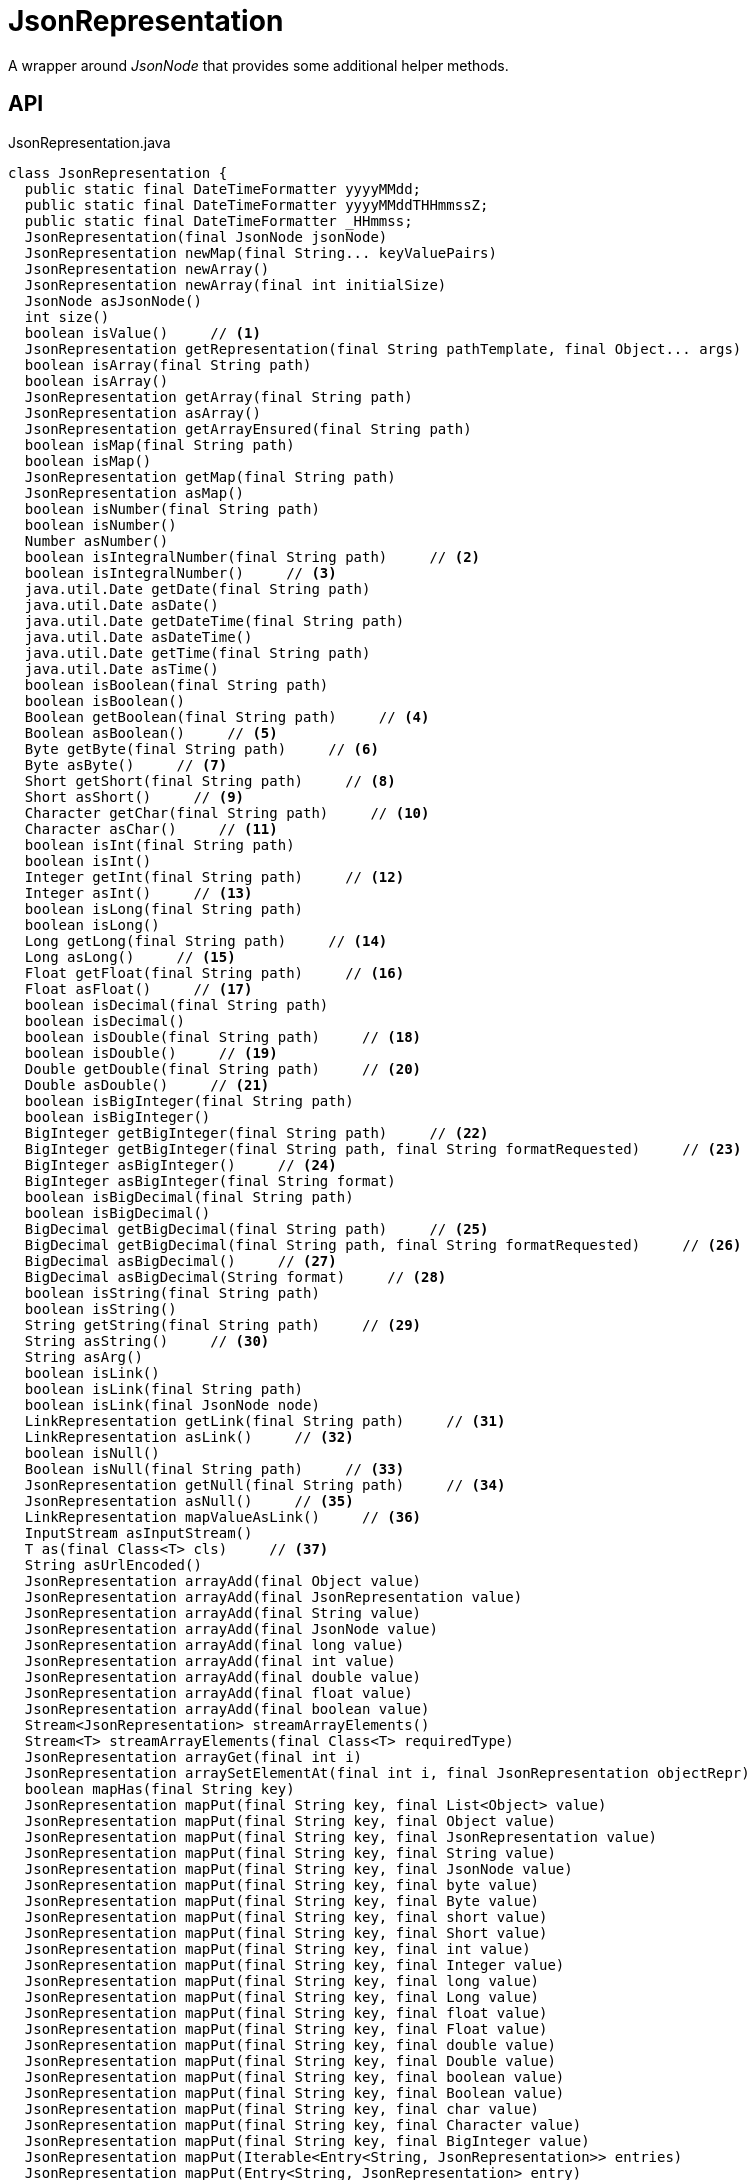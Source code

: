= JsonRepresentation
:Notice: Licensed to the Apache Software Foundation (ASF) under one or more contributor license agreements. See the NOTICE file distributed with this work for additional information regarding copyright ownership. The ASF licenses this file to you under the Apache License, Version 2.0 (the "License"); you may not use this file except in compliance with the License. You may obtain a copy of the License at. http://www.apache.org/licenses/LICENSE-2.0 . Unless required by applicable law or agreed to in writing, software distributed under the License is distributed on an "AS IS" BASIS, WITHOUT WARRANTIES OR  CONDITIONS OF ANY KIND, either express or implied. See the License for the specific language governing permissions and limitations under the License.

A wrapper around _JsonNode_ that provides some additional helper methods.

== API

[source,java]
.JsonRepresentation.java
----
class JsonRepresentation {
  public static final DateTimeFormatter yyyyMMdd;
  public static final DateTimeFormatter yyyyMMddTHHmmssZ;
  public static final DateTimeFormatter _HHmmss;
  JsonRepresentation(final JsonNode jsonNode)
  JsonRepresentation newMap(final String... keyValuePairs)
  JsonRepresentation newArray()
  JsonRepresentation newArray(final int initialSize)
  JsonNode asJsonNode()
  int size()
  boolean isValue()     // <.>
  JsonRepresentation getRepresentation(final String pathTemplate, final Object... args)
  boolean isArray(final String path)
  boolean isArray()
  JsonRepresentation getArray(final String path)
  JsonRepresentation asArray()
  JsonRepresentation getArrayEnsured(final String path)
  boolean isMap(final String path)
  boolean isMap()
  JsonRepresentation getMap(final String path)
  JsonRepresentation asMap()
  boolean isNumber(final String path)
  boolean isNumber()
  Number asNumber()
  boolean isIntegralNumber(final String path)     // <.>
  boolean isIntegralNumber()     // <.>
  java.util.Date getDate(final String path)
  java.util.Date asDate()
  java.util.Date getDateTime(final String path)
  java.util.Date asDateTime()
  java.util.Date getTime(final String path)
  java.util.Date asTime()
  boolean isBoolean(final String path)
  boolean isBoolean()
  Boolean getBoolean(final String path)     // <.>
  Boolean asBoolean()     // <.>
  Byte getByte(final String path)     // <.>
  Byte asByte()     // <.>
  Short getShort(final String path)     // <.>
  Short asShort()     // <.>
  Character getChar(final String path)     // <.>
  Character asChar()     // <.>
  boolean isInt(final String path)
  boolean isInt()
  Integer getInt(final String path)     // <.>
  Integer asInt()     // <.>
  boolean isLong(final String path)
  boolean isLong()
  Long getLong(final String path)     // <.>
  Long asLong()     // <.>
  Float getFloat(final String path)     // <.>
  Float asFloat()     // <.>
  boolean isDecimal(final String path)
  boolean isDecimal()
  boolean isDouble(final String path)     // <.>
  boolean isDouble()     // <.>
  Double getDouble(final String path)     // <.>
  Double asDouble()     // <.>
  boolean isBigInteger(final String path)
  boolean isBigInteger()
  BigInteger getBigInteger(final String path)     // <.>
  BigInteger getBigInteger(final String path, final String formatRequested)     // <.>
  BigInteger asBigInteger()     // <.>
  BigInteger asBigInteger(final String format)
  boolean isBigDecimal(final String path)
  boolean isBigDecimal()
  BigDecimal getBigDecimal(final String path)     // <.>
  BigDecimal getBigDecimal(final String path, final String formatRequested)     // <.>
  BigDecimal asBigDecimal()     // <.>
  BigDecimal asBigDecimal(String format)     // <.>
  boolean isString(final String path)
  boolean isString()
  String getString(final String path)     // <.>
  String asString()     // <.>
  String asArg()
  boolean isLink()
  boolean isLink(final String path)
  boolean isLink(final JsonNode node)
  LinkRepresentation getLink(final String path)     // <.>
  LinkRepresentation asLink()     // <.>
  boolean isNull()
  Boolean isNull(final String path)     // <.>
  JsonRepresentation getNull(final String path)     // <.>
  JsonRepresentation asNull()     // <.>
  LinkRepresentation mapValueAsLink()     // <.>
  InputStream asInputStream()
  T as(final Class<T> cls)     // <.>
  String asUrlEncoded()
  JsonRepresentation arrayAdd(final Object value)
  JsonRepresentation arrayAdd(final JsonRepresentation value)
  JsonRepresentation arrayAdd(final String value)
  JsonRepresentation arrayAdd(final JsonNode value)
  JsonRepresentation arrayAdd(final long value)
  JsonRepresentation arrayAdd(final int value)
  JsonRepresentation arrayAdd(final double value)
  JsonRepresentation arrayAdd(final float value)
  JsonRepresentation arrayAdd(final boolean value)
  Stream<JsonRepresentation> streamArrayElements()
  Stream<T> streamArrayElements(final Class<T> requiredType)
  JsonRepresentation arrayGet(final int i)
  JsonRepresentation arraySetElementAt(final int i, final JsonRepresentation objectRepr)
  boolean mapHas(final String key)
  JsonRepresentation mapPut(final String key, final List<Object> value)
  JsonRepresentation mapPut(final String key, final Object value)
  JsonRepresentation mapPut(final String key, final JsonRepresentation value)
  JsonRepresentation mapPut(final String key, final String value)
  JsonRepresentation mapPut(final String key, final JsonNode value)
  JsonRepresentation mapPut(final String key, final byte value)
  JsonRepresentation mapPut(final String key, final Byte value)
  JsonRepresentation mapPut(final String key, final short value)
  JsonRepresentation mapPut(final String key, final Short value)
  JsonRepresentation mapPut(final String key, final int value)
  JsonRepresentation mapPut(final String key, final Integer value)
  JsonRepresentation mapPut(final String key, final long value)
  JsonRepresentation mapPut(final String key, final Long value)
  JsonRepresentation mapPut(final String key, final float value)
  JsonRepresentation mapPut(final String key, final Float value)
  JsonRepresentation mapPut(final String key, final double value)
  JsonRepresentation mapPut(final String key, final Double value)
  JsonRepresentation mapPut(final String key, final boolean value)
  JsonRepresentation mapPut(final String key, final Boolean value)
  JsonRepresentation mapPut(final String key, final char value)
  JsonRepresentation mapPut(final String key, final Character value)
  JsonRepresentation mapPut(final String key, final BigInteger value)
  JsonRepresentation mapPut(Iterable<Entry<String, JsonRepresentation>> entries)
  JsonRepresentation mapPut(Entry<String, JsonRepresentation> entry)
  JsonRepresentation mapPut(final String key, final BigDecimal value)
  Stream<Map.Entry<String, JsonRepresentation>> streamMapEntries()
  JsonRepresentation ensureArray()     // <.>
  int hashCode()
  boolean equals(Object obj)
  String toString()
}
----

<.> xref:#isValue__[isValue()]
+
--
Node is a value (nb: could be _#isNull() null_ ).
--
<.> xref:#isIntegralNumber__String[isIntegralNumber(String)]
+
--
Is a long, an int or a _BigInteger_ .
--
<.> xref:#isIntegralNumber__[isIntegralNumber()]
+
--
Is a long, an int or a _BigInteger_ .
--
<.> xref:#getBoolean__String[getBoolean(String)]
+
--
Use _#isBoolean(String)_ to check first, if required.
--
<.> xref:#asBoolean__[asBoolean()]
+
--
Use _#isBoolean()_ to check first, if required.
--
<.> xref:#getByte__String[getByte(String)]
+
--
Use _#isIntegralNumber(String)_ to test if number (it is not possible to check if a byte, however).
--
<.> xref:#asByte__[asByte()]
+
--
Use _#isIntegralNumber()_ to test if number (it is not possible to check if a byte, however).
--
<.> xref:#getShort__String[getShort(String)]
+
--
Use _#isIntegralNumber(String)_ to check if number (it is not possible to check if a short, however).
--
<.> xref:#asShort__[asShort()]
+
--
Use _#isIntegralNumber()_ to check if number (it is not possible to check if a short, however).
--
<.> xref:#getChar__String[getChar(String)]
+
--
Use _#isString(String)_ to check if string (it is not possible to check if a character, however).
--
<.> xref:#asChar__[asChar()]
+
--
Use _#isString()_ to check if string (it is not possible to check if a character, however).
--
<.> xref:#getInt__String[getInt(String)]
+
--
Use _#isInt(String)_ to check first, if required.
--
<.> xref:#asInt__[asInt()]
+
--
Use _#isInt()_ to check first, if required.
--
<.> xref:#getLong__String[getLong(String)]
+
--
Use _#isLong(String)_ to check first, if required.
--
<.> xref:#asLong__[asLong()]
+
--
Use _#isLong()_ to check first, if required.
--
<.> xref:#getFloat__String[getFloat(String)]
+
--
Use _#isDecimal(String)_ to test if a decimal value
--
<.> xref:#asFloat__[asFloat()]
+
--
Use _#isNumber()_ to test if number (it is not possible to check if a float, however).
--
<.> xref:#isDouble__String[isDouble(String)]
+
--
[WARNING]
====
[red]#_deprecated:_#

- use _#isDecimal(String)_
====
--
<.> xref:#isDouble__[isDouble()]
+
--
[WARNING]
====
[red]#_deprecated:_#

- use _#isDecimal()_
====
--
<.> xref:#getDouble__String[getDouble(String)]
+
--
Use _#isDouble(String)_ to check first, if required.
--
<.> xref:#asDouble__[asDouble()]
+
--
Use _#isDouble()_ to check first, if required.
--
<.> xref:#getBigInteger__String[getBigInteger(String)]
+
--
Use _#isBigInteger(String)_ to check first, if required.
--
<.> xref:#getBigInteger__String_String[getBigInteger(String, String)]
+
--
Use _#isBigInteger(String)_ to check first, if required.
--
<.> xref:#asBigInteger__[asBigInteger()]
+
--
Use _#isBigInteger()_ to check first, if required.
--
<.> xref:#getBigDecimal__String[getBigDecimal(String)]
+
--
Use _#isBigDecimal(String)_ to check first, if required.
--
<.> xref:#getBigDecimal__String_String[getBigDecimal(String, String)]
+
--
Use _#isBigDecimal(String)_ to check first, if required.
--
<.> xref:#asBigDecimal__[asBigDecimal()]
+
--
Use _#isBigDecimal()_ to check first, if required.
--
<.> xref:#asBigDecimal__String[asBigDecimal(String)]
+
--
Use _#isBigDecimal()_ to check first, if required.
--
<.> xref:#getString__String[getString(String)]
+
--
Use _#isString(String)_ to check first, if required.
--
<.> xref:#asString__[asString()]
+
--
Use _#isString()_ to check first, if required.
--
<.> xref:#getLink__String[getLink(String)]
+
--
Use _#isLink(String)_ to check first, if required.
--
<.> xref:#asLink__[asLink()]
+
--
Use _#isLink()_ to check first, if required.
--
<.> xref:#isNull__String[isNull(String)]
+
--
Indicates that the wrapped node has `null` value (ie _JsonRepresentation#isNull()_ ), or returns `null` if there was no node with the provided path.
--
<.> xref:#getNull__String[getNull(String)]
+
--
Either returns a xref:refguide:viewer:index/restfulobjects/applib/JsonRepresentation.adoc[JsonRepresentation] that indicates that the wrapped node has `null` value (ie _JsonRepresentation#isNull()_ ), or returns `null` if there was no node with the provided path.
--
<.> xref:#asNull__[asNull()]
+
--
Either returns a xref:refguide:viewer:index/restfulobjects/applib/JsonRepresentation.adoc[JsonRepresentation] that indicates that the wrapped node has `null` value (ie _JsonRepresentation#isNull()_ ), or returns `null` if there was no node with the provided path.
--
<.> xref:#mapValueAsLink__[mapValueAsLink()]
+
--
Convert a representation that contains a single node representing a link into a xref:refguide:viewer:index/restfulobjects/applib/LinkRepresentation.adoc[LinkRepresentation] .
--
<.> xref:#as__Class[as(Class)]
+
--
Convenience to simply "downcast".
--
<.> xref:#ensureArray__[ensureArray()]
+
--
A reciprocal of the behaviour of the automatic dereferencing of arrays that occurs when there is only a single instance.
--

== Members

[#isValue__]
=== isValue()

Node is a value (nb: could be _#isNull() null_ ).

[#isIntegralNumber__String]
=== isIntegralNumber(String)

Is a long, an int or a _BigInteger_ .

[#isIntegralNumber__]
=== isIntegralNumber()

Is a long, an int or a _BigInteger_ .

[#getBoolean__String]
=== getBoolean(String)

Use _#isBoolean(String)_ to check first, if required.

[#asBoolean__]
=== asBoolean()

Use _#isBoolean()_ to check first, if required.

[#getByte__String]
=== getByte(String)

Use _#isIntegralNumber(String)_ to test if number (it is not possible to check if a byte, however).

[#asByte__]
=== asByte()

Use _#isIntegralNumber()_ to test if number (it is not possible to check if a byte, however).

[#getShort__String]
=== getShort(String)

Use _#isIntegralNumber(String)_ to check if number (it is not possible to check if a short, however).

[#asShort__]
=== asShort()

Use _#isIntegralNumber()_ to check if number (it is not possible to check if a short, however).

[#getChar__String]
=== getChar(String)

Use _#isString(String)_ to check if string (it is not possible to check if a character, however).

[#asChar__]
=== asChar()

Use _#isString()_ to check if string (it is not possible to check if a character, however).

[#getInt__String]
=== getInt(String)

Use _#isInt(String)_ to check first, if required.

[#asInt__]
=== asInt()

Use _#isInt()_ to check first, if required.

[#getLong__String]
=== getLong(String)

Use _#isLong(String)_ to check first, if required.

[#asLong__]
=== asLong()

Use _#isLong()_ to check first, if required.

[#getFloat__String]
=== getFloat(String)

Use _#isDecimal(String)_ to test if a decimal value

[#asFloat__]
=== asFloat()

Use _#isNumber()_ to test if number (it is not possible to check if a float, however).

[#isDouble__String]
=== isDouble(String)

[WARNING]
====
[red]#_deprecated:_#

- use _#isDecimal(String)_
====

[#isDouble__]
=== isDouble()

[WARNING]
====
[red]#_deprecated:_#

- use _#isDecimal()_
====

[#getDouble__String]
=== getDouble(String)

Use _#isDouble(String)_ to check first, if required.

[#asDouble__]
=== asDouble()

Use _#isDouble()_ to check first, if required.

[#getBigInteger__String]
=== getBigInteger(String)

Use _#isBigInteger(String)_ to check first, if required.

[#getBigInteger__String_String]
=== getBigInteger(String, String)

Use _#isBigInteger(String)_ to check first, if required.

[#asBigInteger__]
=== asBigInteger()

Use _#isBigInteger()_ to check first, if required.

[#getBigDecimal__String]
=== getBigDecimal(String)

Use _#isBigDecimal(String)_ to check first, if required.

[#getBigDecimal__String_String]
=== getBigDecimal(String, String)

Use _#isBigDecimal(String)_ to check first, if required.

[#asBigDecimal__]
=== asBigDecimal()

Use _#isBigDecimal()_ to check first, if required.

[#asBigDecimal__String]
=== asBigDecimal(String)

Use _#isBigDecimal()_ to check first, if required.

[#getString__String]
=== getString(String)

Use _#isString(String)_ to check first, if required.

[#asString__]
=== asString()

Use _#isString()_ to check first, if required.

[#getLink__String]
=== getLink(String)

Use _#isLink(String)_ to check first, if required.

[#asLink__]
=== asLink()

Use _#isLink()_ to check first, if required.

[#isNull__String]
=== isNull(String)

Indicates that the wrapped node has `null` value (ie _JsonRepresentation#isNull()_ ), or returns `null` if there was no node with the provided path.

[#getNull__String]
=== getNull(String)

Either returns a xref:refguide:viewer:index/restfulobjects/applib/JsonRepresentation.adoc[JsonRepresentation] that indicates that the wrapped node has `null` value (ie _JsonRepresentation#isNull()_ ), or returns `null` if there was no node with the provided path.

Use _#isNull(String)_ to check first, if required.

[#asNull__]
=== asNull()

Either returns a xref:refguide:viewer:index/restfulobjects/applib/JsonRepresentation.adoc[JsonRepresentation] that indicates that the wrapped node has `null` value (ie _JsonRepresentation#isNull()_ ), or returns `null` if there was no node with the provided path.

Use _#isNull()_ to check first, if required.

[#mapValueAsLink__]
=== mapValueAsLink()

Convert a representation that contains a single node representing a link into a xref:refguide:viewer:index/restfulobjects/applib/LinkRepresentation.adoc[LinkRepresentation] .

[#as__Class]
=== as(Class)

Convenience to simply "downcast".

In fact, the method creates a new instance of the specified type, which shares the underlying _#jsonNode jsonNode_ .

[#ensureArray__]
=== ensureArray()

A reciprocal of the behaviour of the automatic dereferencing of arrays that occurs when there is only a single instance.
